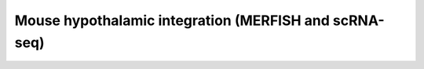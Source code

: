 .. _integrate:

Mouse hypothalamic integration (MERFISH and scRNA-seq)
===============================================================================================================

.. raw:: html
   :file: ../_static/integrate.html